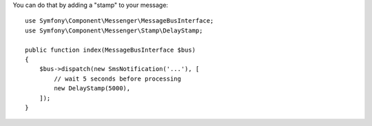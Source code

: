 You can do that by adding a "stamp" to your message::

    use Symfony\Component\Messenger\MessageBusInterface;
    use Symfony\Component\Messenger\Stamp\DelayStamp;

    public function index(MessageBusInterface $bus)
    {
        $bus->dispatch(new SmsNotification('...'), [
            // wait 5 seconds before processing
            new DelayStamp(5000),
        ]);
    }
